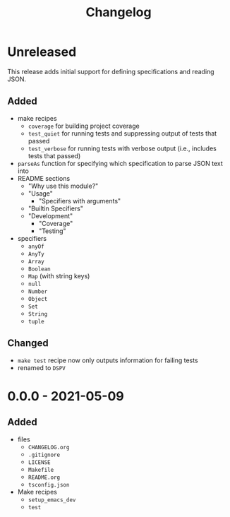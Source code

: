 #+TITLE: Changelog
#+OPTIONS: H:10
#+OPTIONS: num:nil
#+OPTIONS: toc:2

* Unreleased

This release adds initial support for defining specifications
and reading JSON.

** Added

- make recipes
  - =coverage= for building project coverage
  - =test_quiet= for running tests and suppressing output of
    tests that passed
  - =test_verbose= for running tests with verbose output
    (i.e., includes tests that passed)
- =parseAs= function for specifying which specification to
  parse JSON text into
- README sections
  - "Why use this module?"
  - "Usage"
    - "Specifiers with arguments"
  - "Builtin Specifiers"
  - "Development"
    - "Coverage"
    - "Testing"
- specifiers
  - =anyOf=
  - =AnyTy=
  - =Array=
  - =Boolean=
  - =Map= (with string keys)
  - =null=
  - =Number=
  - =Object=
  - =Set=
  - =String=
  - =tuple=

** Changed

- =make test= recipe now only outputs information for failing
  tests
- renamed to =DSPV=

* 0.0.0 - 2021-05-09

** Added

- files
  - =CHANGELOG.org=
  - =.gitignore=
  - =LICENSE=
  - =Makefile=
  - =README.org=
  - =tsconfig.json=
- Make recipes
  - =setup_emacs_dev=
  - =test=
